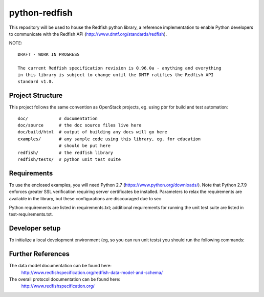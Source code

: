 python-redfish
==============

This repository will be used to house the Redfish python library, a reference
implementation to enable Python developers to communicate with the Redfish API
(http://www.dmtf.org/standards/redfish).

NOTE::

    DRAFT - WORK IN PROGRESS

    The current Redfish specification revision is 0.96.0a - anything and everything
    in this library is subject to change until the DMTF ratifies the Redfish API
    standard v1.0.


Project Structure
-------------------

This project follows the same convention as OpenStack projects, eg. using pbr
for build and test automation::

    doc/            # documentation
    doc/source      # the doc source files live here
    doc/build/html  # output of building any docs will go here
    examples/       # any sample code using this library, eg. for education
                    # should be put here
    redfish/        # the redfish library
    redfish/tests/  # python unit test suite

Requirements
------------

To use the enclosed examples, you will need Python 2.7
(https://www.python.org/downloads/).  Note that Python 2.7.9 enforces greater
SSL verification requiring server certificates be installed.  Parameters to
relax the requirements are available in the library, but these configurations
are discouraged due to sec

Python requirements are listed in requirements.txt; additional requirements for
running the unit test suite are listed in test-requirements.txt.

Developer setup
---------------

To initialize a local development environment (eg, so you can run unit tests)
you should run the following commands::


Further References
------------------

The data model documentation can be found here:
  http://www.redfishspecification.org/redfish-data-model-and-schema/

The overall protocol documentation can be found here:
  http://www.redfishspecification.org/
